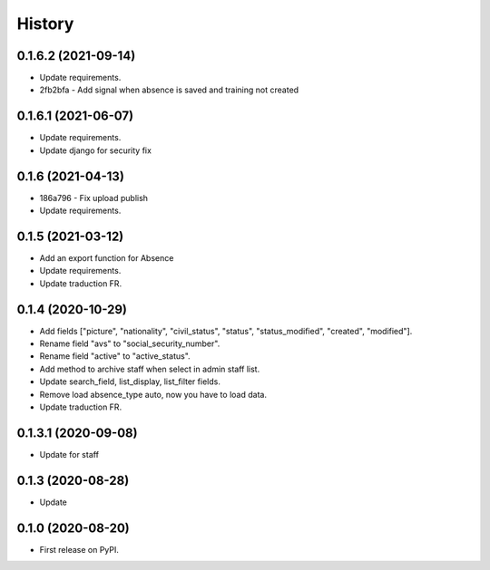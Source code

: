 .. :changelog:

History
-------

0.1.6.2 (2021-09-14)
+++++++++++++++++++++

* Update requirements.
* 2fb2bfa - Add signal when absence is saved and training not created

0.1.6.1 (2021-06-07)
+++++++++++++++++++++

* Update requirements.
* Update django for security fix

0.1.6 (2021-04-13)
++++++++++++++++++++

* 186a796 - Fix upload publish
* Update requirements.

0.1.5 (2021-03-12)
++++++++++++++++++++

* Add an export function for Absence
* Update requirements.
* Update traduction FR.

0.1.4 (2020-10-29)
++++++++++++++++++++

* Add fields ["picture", "nationality", "civil_status", "status", "status_modified", "created", "modified"].
* Rename field "avs" to "social_security_number".
* Rename field "active" to "active_status".
* Add method to archive staff when select in admin staff list.
* Update search_field, list_display, list_filter fields.
* Remove load absence_type auto, now you have to load data.
* Update traduction FR.

0.1.3.1 (2020-09-08)
++++++++++++++++++++

* Update for staff

0.1.3 (2020-08-28)
++++++++++++++++++

* Update

0.1.0 (2020-08-20)
++++++++++++++++++

* First release on PyPI.
